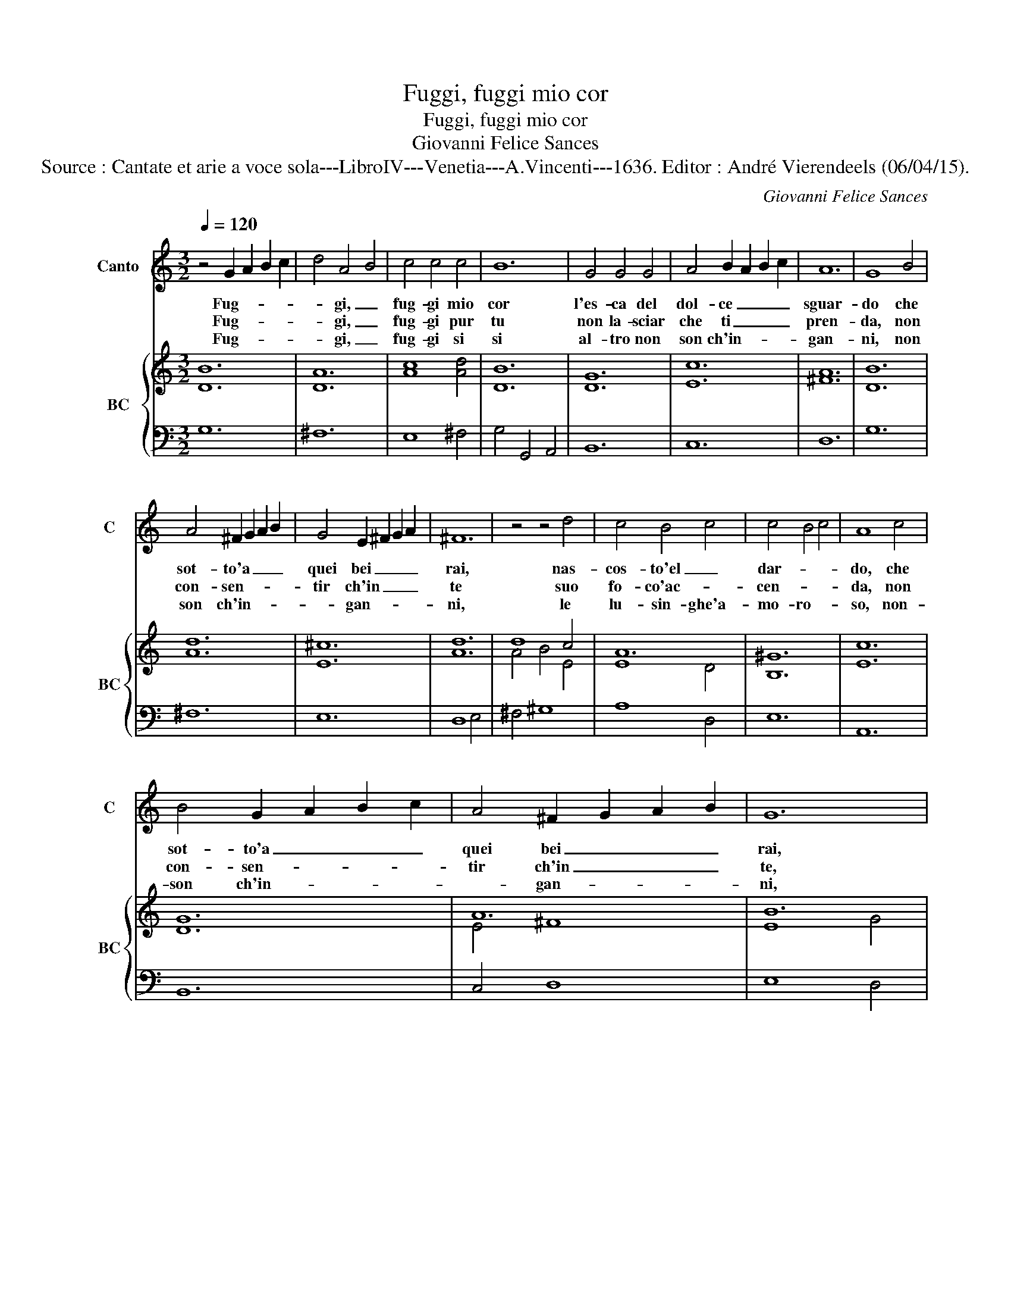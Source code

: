 X:1
T:Fuggi, fuggi mio cor
T:Fuggi, fuggi mio cor
T:Giovanni Felice Sances
T:Source : Cantate et arie a voce sola---LibroIV---Venetia---A.Vincenti---1636. Editor : André Vierendeels (06/04/15). 
C:Giovanni Felice Sances
%%score 1 { ( 2 4 ) | 3 }
L:1/8
Q:1/4=120
M:3/2
K:C
V:1 treble nm="Canto" snm="C"
V:2 treble nm="BC" snm="BC"
V:4 treble 
V:3 bass 
V:1
 z4 G2 A2 B2 c2 | d4 A4 B4 | c4 c4 c4 | B12 | G4 G4 G4 | A4 B2 A2 B2 c2 | A12 | G8 B4 | %8
w: Fug- * * *|* gi, _|fug- gi mio|cor|l'es- ca del|dol- ce _ _ _|sguar-|do che|
w: Fug- * * *|* gi, _|fug- gi pur|tu|non la- sciar|che ti _ _ _|pren-|da, non|
w: Fug- * * *|* gi, _|fug- gi si|si|al- tro non|son ch'in- * * *|gan-|ni, non|
 A4 ^F2 G2 A2 B2 | G4 E2 ^F2 G2 A2 | ^F12 | z4 z4 d4 | c4 B4 c4 | c4 B4 c4 | A8 c4 | %15
w: sot- to'a _ _ _|quei bei _ _ _|rai,|nas-|cos- to'el _|dar- * *|do, che|
w: con- sen- * * *|tir ch'in _ _ _|te|suo|fo- co'ac- *|cen- * *|da, non|
w: son ch'in- * * *|* gan- * * *|ni,|le|lu- sin- ghe'a-|mo- ro- *|so, non-|
 B4 G2 A2 B2 c2 | A4 ^F2 G2 A2 B2 | G12 | z4 e4 d4 | c12- | c4 d4 c4 | B4 A4 B4 | B4 A8 | G12 :: %24
w: sot- to'a _ _ _|quei bei _ _ _|rai,|nas- *|cos-||* sto'e'l _|dar- *|do.|
w: con- sen- * * *|tir ch'in _ _ _|te,|suo fo-|co-||* * ac-|cen- *|da.|
w: son ch'in- * * *|* gan- * * *|ni,|le lu-|sin-|* gh'a- mo-|ro- so'al- tre|ch'a- fan-|ni.|
 A4 G6 ^F2 | G4 ^F6 E2 | ^F8 F4 | G8 A4 | B2 A2 B2 c2 d2 B2 | c8 c4 |"^Adagio" B4 B4 B4 | B8 A4 | %32
w: Ten- de'i suoi|lac- * ci'og-|n'hor e|par che|scher- * * * * *|* zi,-|il fa- re-|tra- to'Ar-|
w: Che non po-|tre- * sti|piu da|le sua|man _ _ _ _ _|_ i|ti- ran- ni-|che fug-|
w: E se gia|t'in- * va-|ghi del|dol- ce|ba- * * * * *|* le-|nar d'un ci-|glio A-|
 B12 |"^Presto" B4 e4 d4 | c4 B4 c4 | A4 ^G4 A4 | B8 e4 | f4 e4 d4 | c4 B4 c4 | A12 | G4 A4 B4 | %41
w: cier|ma s'e- gli|puo le- *|gar- * *|ti non|gio- * va'il|tuo po- *|ter|per rom- per|
w: fir|ma sol ar-|so'e le- *|ga- * *|to, ti|con- * ver-|a lan- *|guir|fin ch'e- sa-|
w: mor,|non piu, non|piu t'al- *|let- * *|ti, il|fal- * so|tra- di- *|tor,|che- _ non|
 c4 B6 A2 | B8 B4 |"^Adagio" z4 e8 | e12 | e4 d4 _e4 | _e4 d8 | c12 |"^Presto" z4 G2 A2 B2 c2 | %49
w: rai _ le-|gar- ti,|le-|gar-|ti, sca- te-|nar- *|ti.|Fug- * * *|
w: li _ tu|fu- or,-|tu|fu-|or l'ul- ti-|mo fia-|to.||
w: sa, che non|_ sa|lam-|pe-|giar che non|fa- et-|ti.||
 d4 A4 B4 | c4 c4 c4 | B12 | z4 e8- | e12 | e4 f2 e2 d2 c2 | B12 | A12 |"^-natural" z4 d4 c4 | %58
w: * gi _|dun- que cor|mio,|fug-||* gi'o _ mio _|co-|re,|son li|
w: |||||||||
w: |||||||||
 B6 c2 A2 B2 | G6 A2 F2 G2 | E4 ^F4 G4 | A12 | G4 ^F4 G4 | G4 ^F8 | E12 | z4 e4 d4 | c6 d2 B2 c2 | %67
w: scher- * * *||* zi d'A-|mor|fro- di d'A-|mo- *|re,|son gli|scher- * * *|
w: |||||||||
w: |||||||||
 A4 B6 c2 | d6 e2 c2 d2 | B6 c2 A2 B2 | G6 G2 F4 | E12 | c2 B2 c2 B2 c2 d2 | B2 A2 B2 A2 B2 c2 | %74
w: |||* zi d'A-|mor|fro- * * * * *||
w: |||||||
w: |||||||
 A4 A4 B4 | A12 | G12 :| %77
w: * di d'A-|mo-|re.|
w: |||
w: |||
V:2
 [DB]12 | [DA]12 | [Ac]8 [Ad]4 | [DB]12 | [DG]12 | [Ec]12 | [^FA]12 | [DB]12 | [Ad]12 | [E^c]12 | %10
 [Ad]12 | d8 c4 | A12 | [B,^G]12 | [Ec]12 | [DG]12 | A12 | B12 | [Gc]12 | [Ec]12 | %20
 [Ac]4 [Gd]4 [Ac]4 | [GB]4 [Ec]4 [GB]4 | [DB]4 [^FA]8 | [DB]12 :: [Ad]12 | ^c12 | [DA]12 | %27
 [DG]8 [D^F]4 | [DG]12 | [Gc]12 | [^GB]12 | [EA]12 | B12 | [EB]12 | [Ec]12 | [Ac]12 | %36
 [^GB]8 [Ec]4 | d12 | [^GB]12 | [Ec]12 | [Ec]12 | [Ec]8 [^FA]4 | [DG]12 | [Gc]12 | [Ec]12 | %45
 [Ac]12 | G12 | [EG]12 | [DB]12 | [Ad]12 | [Ac]8 [DA]4 | [DB]12 | [Gc-]12 | c8 B4 | [Ac]4 [Fd]8 | %55
 [^GB]12 | [A^c]12 | [DA]12 | [DB]12 | [Gc]12 | [Ec]12 | [Ec]12 | c12 | [^DB]12 | [^GB]12 | %65
 [Ec]12 | [EA]12 | [DA]12- | [DA]12 | [DB-]12 | B12 | [EG]12 | [EA]12 | G4 d8 | A4 A4 G4 | A4 d8 | %76
 [GB]12 :| %77
V:3
 G,12 | ^F,12 | E,8 ^F,4 | G,4 G,,4 A,,4 | B,,12 | C,12 | D,12 | G,12 | ^F,12 | E,12 | D,8 E,4 | %11
 ^F,4 ^G,8 | A,8 D,4 | E,12 | A,,12 | B,,12 | C,4 D,8 | E,8 D,4 | C,8 B,,4 | A,,4 A,4 G,4 | ^F,12 | %21
 G,4 C,8 | D,12 | G,,12 :: ^F,12 | E,12 | D,8 C,4 | B,,8 A,,4 | G,,4 G,4 F,4 | E,12 | D,12 | C,12 | %32
"^#" B,,4 B,4 A,4 | ^G,12 | A,8 G,4 | F,12 | E,8 C,4 | D,12 | E,12 | A,,8 B,,4 | C,8 B,,4 | %41
 A,,8 D,4 | G,,4 G,4 F,4 | E,8 D,4 | C,4 D,4 E,4 | F,8 ^F,4 | G,12 | C,4 C,2 D,2 E,2 ^F,2 | G,12 | %49
 ^F,12 | E,8 ^F,4 | G,8 F,4 | E,8 D,4 | C,4 D,4 E,4 | F,4 D,8 | E,12 | A,,4 A,4 G,4 | ^F,12 | %58
 G,8 F,4 | E,8 D,4 | C,8 B,,4 | A,,8 B,,4 | C,8 A,,4 |"^#" B,,12 | E,8 D,4 | C,4 C4 B,4 | A,8 G,4 | %67
 ^F,8 E,4 | D,4 E,4 ^F,4 | G,8 F,4 | E,8 D,4 | C,8 B,,4 | A,,12 | B,,12 | C,12 | D,12 | G,,12 :| %77
V:4
 x12 | x12 | x12 | x12 | x12 | x12 | x12 | x12 | x12 | x12 | x12 | A4 B4 E4 | E8 D4 | x12 | x12 | %15
 x12 | E4 ^F8 | E8 G4 | x12 | x12 | x12 | x12 | x12 | x12 :: x12 | G4 ^F4 E4 | x12 | x12 | x12 | %29
 x12 | x12 | x12 | ^D4 E4 z4 | x12 | x12 | x12 | x12 | A4 E4 ^F4 | x12 | x12 | x12 | x12 | x12 | %43
 x12 | x12 | x12 | C4 D8 | x12 | x12 | x12 | x12 | x12 | x12 | E4 ^F4 ^G4 | x12 | x12 | x12 | x12 | %58
 x12 | x12 | x12 | x12 | E4 D4 E4 | x12 | x12 | x12 | x12 | x12 | x12 | x12 | G8 D4 | x12 | x12 | %73
 D4 G8 | E12 | ^F4 G4 F4 | x12 :| %77

